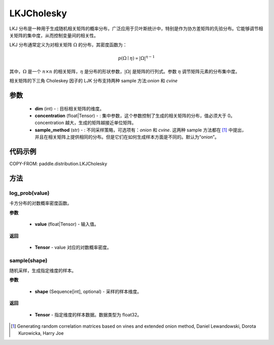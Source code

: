 .. _cn_api_paddle_distribution_LKJCholesky:

LKJCholesky
-------------------------------
.. py:class:: paddle.distribution.LKJCholesky(dim, concentration=1.0, sample_method = 'onion')



LKJ 分布是一种用于生成随机相关矩阵的概率分布，广泛应用于贝叶斯统计中，特别是作为协方差矩阵的先验分布。它能够调节相关矩阵的集中度，从而控制变量间的相关性。

LKJ 分布通常定义为对相关矩阵 :math:`\Omega` 的分布，其密度函数为：

.. math::

    p(\Omega \mid \eta) \propto |\Omega|^{\eta - 1}

其中，:math:`\Omega` 是一个 :math:`n \times n` 的相关矩阵，:math:`\eta` 是分布的形状参数，:math:`|\Omega|` 是矩阵的行列式。参数 :math:`\eta` 调节矩阵元素的分布集中度。


相关矩阵的下三角 Choleskey 因子的 LJK 分布支持两种 sample 方法:`onion` 和 `cvine`

参数
::::::::::::

    - **dim** (int) - : 目标相关矩阵的维度。
    - **concentration** (float|Tensor) - : 集中参数，这个参数控制了生成的相关矩阵的分布，值必须大于 0。concentration 越大，生成的矩阵越接近单位矩阵。
    - **sample_method** (str) - : 不同采样策略，可选项有：`onion` 和 `cvine`. 这两种 sample 方法都在 [1]_ 中提出，并且在相关矩阵上提供相同的分布。但是它们在如何生成样本方面是不同的。默认为“onion”。
代码示例
::::::::::::

COPY-FROM: paddle.distribution.LKJCholesky


方法
:::::::::


log_prob(value)
'''''''''
卡方分布的对数概率密度函数。

**参数**

    - **value** (float|Tensor) - 输入值。

**返回**

    - **Tensor** - value 对应的对数概率密度。



sample(shape)
'''''''''
随机采样，生成指定维度的样本。

**参数**

    - **shape** (Sequence[int], optional) - 采样的样本维度。

**返回**

    - **Tensor** - 指定维度的样本数据。数据类型为 float32。


.. [1] Generating random correlation matrices based on vines and extended onion method, Daniel Lewandowski, Dorota Kurowicka, Harry Joe
